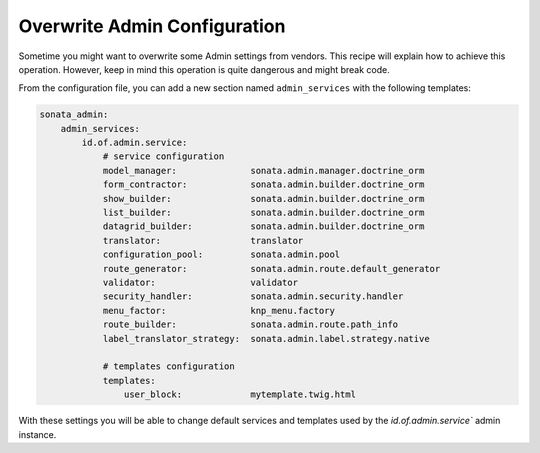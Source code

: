 Overwrite Admin Configuration
=============================

Sometime you might want to overwrite some Admin settings from vendors. This recipe will explain how to achieve this operation. However, keep in mind this operation is quite dangerous and might break code.

From the configuration file, you can add a new section named ``admin_services`` with the following templates:

.. code-block:: yaml

    sonata_admin:
        admin_services:
            id.of.admin.service:
                # service configuration
                model_manager:              sonata.admin.manager.doctrine_orm
                form_contractor:            sonata.admin.builder.doctrine_orm
                show_builder:               sonata.admin.builder.doctrine_orm
                list_builder:               sonata.admin.builder.doctrine_orm
                datagrid_builder:           sonata.admin.builder.doctrine_orm
                translator:                 translator
                configuration_pool:         sonata.admin.pool
                route_generator:            sonata.admin.route.default_generator
                validator:                  validator
                security_handler:           sonata.admin.security.handler
                menu_factor:                knp_menu.factory
                route_builder:              sonata.admin.route.path_info
                label_translator_strategy:  sonata.admin.label.strategy.native

                # templates configuration
                templates:
                    user_block:             mytemplate.twig.html


With these settings you will be able to change default services and templates used by the `id.of.admin.service`` admin instance.